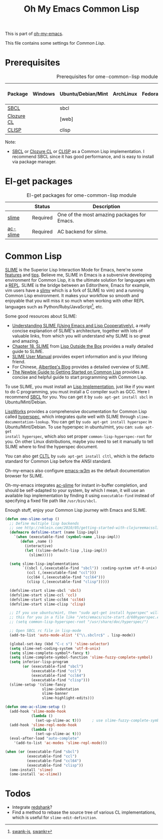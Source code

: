 #+TITLE: Oh My Emacs Common Lisp
#+OPTIONS: toc:2 num:nil ^:nil

This is part of [[https://github.com/xiaohanyu/oh-my-emacs][oh-my-emacs]].

This file contains some settings for [[* Common Lisp][Common Lisp]].

* Prerequisites
  :PROPERTIES:
  :CUSTOM_ID: common-lisp-prerequisites
  :END:

#+NAME: common-lisp-prerequisites
#+CAPTION: Prerequisites for ome-common-lisp module
| Package    | Windows | Ubuntu/Debian/Mint | ArchLinux | Fedora | Mac OS X | Mandatory? |
|------------+---------+--------------------+-----------+--------+----------+------------|
| [[http://www.sbcl.org/][SBCL]]       |         | sbcl               |           |        |          | Yes        |
| [[http://ccl.clozure.com/][Clozure CL]] |         | [web]              |           |        |          | No         |
| [[http://www.clisp.org/][CLISP]]      |         | clisp              |           |        |          | No         |

Note:
- [[http://www.sbcl.org/][SBCL]] or [[http://ccl.clozure.com/][Clozure CL]] or [[http://www.clisp.org/][CLISP]] as a Common Lisp implementation. I recommend
  SBCL since it has good performance, and is easy to install via package
  manager.

* El-get packages
  :PROPERTIES:
  :CUSTOM_ID: common-lisp-el-get-packages
  :END:

#+NAME: common-lisp-el-get-packages
#+CAPTION: El-get packages for ome-common-lisp module
|                 | Status   | Description                                    |
|-----------------+----------+------------------------------------------------|
| [[http://common-lisp.net/project/slime/][slime]]           | Required | One of the most amazing packages for Emacs.    |
| [[https://github.com/purcell/ac-slime][ac-slime]]        | Required | AC backend for slime.                          |

* Common Lisp
  :PROPERTIES:
  :CUSTOM_ID: common-lisp
  :END:

[[http://common-lisp.net/project/slime/][SLIME]] is the Superior Lisp Interaction Mode for Emacs, here're some [[http://www.cliki.net/SLIME%2520Features][features]]
and [[http://www.cliki.net/SLIME%2520Tips][tips]]. Believe me, SLIME in Emacs is a subversive developing environment for
Common Lisp, it is the ultimate solution for languages with a [[http://en.wikipedia.org/wiki/Read%25E2%2580%2593eval%25E2%2580%2593print_loop][REPL]]. SLIME is
the bridge between an Editor(here, Emacs for example, vim users have a [[http://www.vim.org/scripts/script.php?script_id%3D2531][slimv]]
which is a fork of SLIME to vim) and a running Common Lisp environment. It
makes your workflow so smooth and enjoyable that you will miss it so much when
working with other REPL languages such as Python/Ruby/JavaScript[1], etc.

Some good resources about SLIME:
- [[http://bc.tech.coop/blog/081209.html][Understanding SLIME (Using Emacs and Lisp Cooperatively)]], a really concise
  explanation of SLIME's architecture, together with lots of valuable links,
  from which you will understand why SLIME is so great and amazing.
- [[http://lisp-book.org/contents/chslime.pdf][Chapter 18. SLIME]] from [[http://lisp-book.org/contents/chslime.pdf][Lisp Outside the Box]] provides a really detailed guide
  to SLIME.
- [[http://common-lisp.net/project/slime/doc/html/][SLIME User Manual]] provides expert information and is your lifelong friend.
- For Chinese, [[http://www.feime.net/2013/%25E6%2596%25B0%25E5%25B9%25B4%25E7%25AC%25AC%25E4%25B8%2580%25E7%25AF%2587-%25E7%25BB%2599lisp%25E6%2596%25B0%25E6%2589%258B%25E4%25BB%258B%25E7%25BB%258D%25E4%25B8%258Bslime%25E8%25BF%2599%25E4%25B8%25AA%25E7%25A5%259E%25E5%2599%25A8/][Albertlee's Blog]] provides a detailed overview of SLIME.
- [[http://ghostopera.org/blog/2012/06/24/the-newbie-guide-to-common-lisp/][The Newbie Guide to Getting Started on Common Lisp]] provides a concise and
  helpful guide to start programming with Common Lisp.

To use SLIME, you must install an [[http://www.cliki.net/common%2520lisp%2520implementation][Lisp Implementation]], just like if you want to do
C programming, you must install a C compiler such as GCC. Here I recommend [[http://www.sbcl.org/][SBCL]]
for you. You can get it by =sudo apt-get install sbcl= in Ubuntu/Mint/Debian.

[[http://www.lispworks.com/][LispWorks]] provides a comprehensive documentation for Common Lisp called
[[http://www.lispworks.com/documentation/HyperSpec/Front/][hyperspec]], which integrates quite well with SLIME through
=slime-documentation-lookup=. You can get by =sudo apt-get install hyperspec=
in Ubuntu/Mint/Debian. To use hyperspec in ubuntu/mint, you can: =sudo apt-get
install hyperspec=, which also set proper =common-lisp-hyperspec-root= for
you. On other Linux distributions, maybe you need to set it manually to tell
SLIME where to find the hyperspec document.

You can also get [[http://en.wikipedia.org/wiki/Common_Lisp_the_Language][CLTL]] by =sudo apt-get install cltl=, which is the defacto
standard for Common Lisp before the ANSI standard.

Oh-my-emacs also configure [[http://emacs-w3m.namazu.org/][emacs-w3m]] as the default documentation browser for
SLIME.

Oh-my-emacs integrates [[https://github.com/purcell/ac-slime][ac-slime]] for instant in-buffer completion, and should be
self-adapted to your system, by which I mean, it will use an available lisp
implementation by finding it using =executable-find= instead of specifying a
fixed file path like =/usr/bin/sbcl=.

Enough stuff, enjoy your Common Lisp journey with Emacs and SLIME.

#+NAME: slime
#+BEGIN_SRC emacs-lisp
(defun ome-slime-setup ()
  ;; Define multiple lisp backends
  ;; see http://nklein.com/2010/05/getting-started-with-clojureemacsslime/
  (defmacro defslime-start (name lisp-impl)
    `(when (executable-find (symbol-name ,lisp-impl))
       (defun ,name ()
         (interactive)
         (let ((slime-default-lisp ,lisp-impl))
           (slime)))))

  (setq slime-lisp-implementations
        `((sbcl (,(executable-find "sbcl")) :coding-system utf-8-unix)
          (ccl (,(executable-find "ccl")))
          (ccl64 (,(executable-find "ccl64")))
          (clisp (,(executable-find "clisp")))))

  (defslime-start slime-sbcl 'sbcl)
  (defslime-start slime-ccl 'ccl)
  (defslime-start slime-ccl64 'ccl64)
  (defslime-start slime-clisp 'clisp)

  ;; If you use ubuntu/mint, then "sudo apt-get install hyperspec" will set
  ;; this for you in a file like "/etc/emacs/site-start.d/60hyperspec.el"
  ;; (setq common-lisp-hyperspec-root "/usr/share/doc/hyperspec/")

  ;; Open SBCL rc file in lisp-mode
  (add-to-list 'auto-mode-alist '("\\.sbclrc$" . lisp-mode))

  (global-set-key (kbd "C-c s") 'slime-selector)
  (setq slime-net-coding-system 'utf-8-unix)
  (setq slime-complete-symbol*-fancy t)
  (setq slime-complete-symbol-function 'slime-fuzzy-complete-symbol)
  (setq inferior-lisp-program
        (or (executable-find "sbcl")
            (executable-find "ccl")
            (executable-find "ccl64")
            (executable-find "clisp")))
  (slime-setup '(slime-fancy
                 slime-indentation
                 slime-banner
                 slime-highlight-edits)))

(defun ome-ac-slime-setup ()
  (add-hook 'slime-mode-hook
            (lambda ()
              (set-up-slime-ac t)))     ; use slime-fuzzy-complete-symbol
  (add-hook 'slime-repl-mode-hook
            (lambda ()
              (set-up-slime-ac t)))
  (eval-after-load "auto-complete"
    '(add-to-list 'ac-modes 'slime-repl-mode)))

(when (or (executable-find "sbcl")
          (executable-find "ccl")
          (executable-find "ccl64")
          (executable-find "clisp"))
  (ome-install 'slime)
  (ome-install 'ac-slime))
#+END_SRC

* Todos
- Integrate [[http://www.foldr.org/~michaelw/emacs/redshank/][redshank]]?
- Find a method to rebase the source tree of various CL implementations, which
  is useful for =slime-edit-definition=.


[1] [[https://github.com/swank-js/swank-js][swank-js]], [[http://common-lisp.net/~crhodes/swankr/][swankr]]
